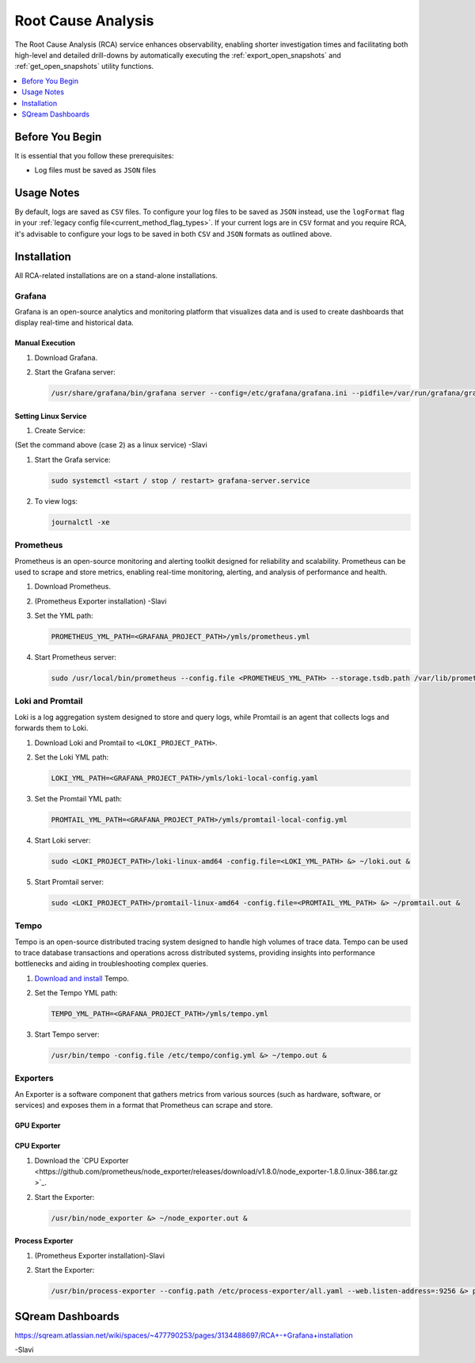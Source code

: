 .. _root_cause_analysis:

*******************
Root Cause Analysis
*******************

The Root Cause Analysis (RCA) service enhances observability, enabling shorter investigation times and facilitating both high-level and detailed drill-downs by automatically executing the :ref:`export_open_snapshots` and :ref:`get_open_snapshots` utility functions. 

.. contents::
   :local:
   :depth: 1

Before You Begin
================

It is essential that you follow these prerequisites:

* Log files must be saved as ``JSON`` files

Usage Notes
===========

By default, logs are saved as ``CSV`` files. To configure your log files to be saved as ``JSON`` instead, use the ``logFormat`` flag in your :ref:`legacy config file<current_method_flag_types>`. If your current logs are in ``CSV`` format and you require RCA, it's advisable to configure your logs to be saved in both ``CSV`` and ``JSON`` formats as outlined above.

.. note:

	The ``logFormat`` flag must be configured identically in both your legacy_config_file and your metadata_config_file

Installation
============

All RCA-related installations are on a stand-alone installations.  

Grafana
-------

Grafana is an open-source analytics and monitoring platform that visualizes data and is used to create dashboards that display real-time and historical data.

Manual Execution
~~~~~~~~~~~~~~~~

#. Download Grafana.

#. Start the Grafana server:

   .. code-block:: console

      /usr/share/grafana/bin/grafana server --config=/etc/grafana/grafana.ini --pidfile=/var/run/grafana/grafana-server.pid --packaging=rpm cfg:default.paths.logs=/var/log/grafana cfg:default.paths.data=/var/lib/grafana cfg:default.paths.plugins=/var/lib/grafana/plugins cfg:default.paths.provisioning=/etc/grafana/provisioning

Setting Linux Service
~~~~~~~~~~~~~~~~~~~~~

#. Create Service:

   .. code-block:: console

(Set the command above (case 2) as a linux service) -Slavi
 
#. Start the Grafa service:

   .. code-block:: console

      sudo systemctl <start / stop / restart> grafana-server.service

#. To view logs:

   .. code-block:: console

      journalctl -xe

Prometheus
----------

Prometheus is an open-source monitoring and alerting toolkit designed for reliability and scalability. Prometheus can be used to scrape and store metrics, enabling real-time monitoring, alerting, and analysis of performance and health.

#. Download Prometheus.

#. (Prometheus Exporter installation) -Slavi

#. Set the YML path:

   .. code-block:: console

      PROMETHEUS_YML_PATH=<GRAFANA_PROJECT_PATH>/ymls/prometheus.yml

#. Start Prometheus server:

   .. code-block:: console

      sudo /usr/local/bin/prometheus --config.file <PROMETHEUS_YML_PATH> --storage.tsdb.path /var/lib/prometheus/ --web.console.templates=/etc/prometheus/consoles --web.console.libraries=/etc/prometheus/console_libraries &> prometheus.out &

Loki and Promtail
-----------------

Loki is a log aggregation system designed to store and query logs, while Promtail is an agent that collects logs and forwards them to Loki.

#. Download Loki and Promtail to ``<LOKI_PROJECT_PATH>``.

#. Set the Loki YML path:

   .. code-block:: console

      LOKI_YML_PATH=<GRAFANA_PROJECT_PATH>/ymls/loki-local-config.yaml

#. Set the Promtail YML path:

   .. code-block:: console

      PROMTAIL_YML_PATH=<GRAFANA_PROJECT_PATH>/ymls/promtail-local-config.yml   

#. Start Loki server:

   .. code-block:: console

      sudo <LOKI_PROJECT_PATH>/loki-linux-amd64 -config.file=<LOKI_YML_PATH> &> ~/loki.out &

#. Start Promtail server:

   .. code-block:: console

      sudo <LOKI_PROJECT_PATH>/promtail-linux-amd64 -config.file=<PROMTAIL_YML_PATH> &> ~/promtail.out &

Tempo
-----

Tempo is an open-source distributed tracing system designed to handle high volumes of trace data. Tempo can be used to trace database transactions and operations across distributed systems, providing insights into performance bottlenecks and aiding in troubleshooting complex queries.

#. `Download and install <https://grafana.com/docs/tempo/latest/setup/linux/>`_ Tempo.

#. Set the Tempo YML path:

   .. code-block:: console

      TEMPO_YML_PATH=<GRAFANA_PROJECT_PATH>/ymls/tempo.yml

#. Start Tempo server:

   .. code-block:: console

      /usr/bin/tempo -config.file /etc/tempo/config.yml &> ~/tempo.out &

Exporters
---------

An Exporter is a software component that gathers metrics from various sources (such as hardware, software, or services) and exposes them in a format that Prometheus can scrape and store.

GPU Exporter
~~~~~~~~~~~~



CPU Exporter
~~~~~~~~~~~~

#. Download the `CPU Exporter <https://github.com/prometheus/node_exporter/releases/download/v1.8.0/node_exporter-1.8.0.linux-386.tar.gz  >`_.

#. Start the Exporter:

   .. code-block:: console

      /usr/bin/node_exporter &> ~/node_exporter.out &

Process Exporter
~~~~~~~~~~~~~~~~

#. (Prometheus Exporter installation)-Slavi

#. Start the Exporter:

   .. code-block:: console

      /usr/bin/process-exporter --config.path /etc/process-exporter/all.yaml --web.listen-address=:9256 &> process_exporter.out &

SQream Dashboards
=================

https://sqream.atlassian.net/wiki/spaces/~477790253/pages/3134488697/RCA+-+Grafana+installation 

-Slavi

